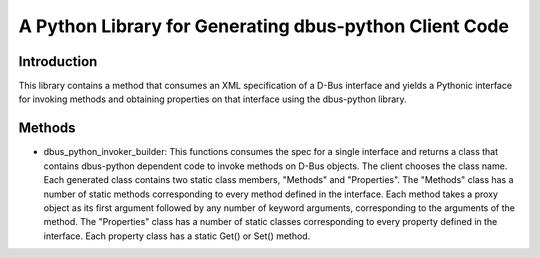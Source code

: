 A Python Library for Generating dbus-python Client Code
=======================================================

Introduction
------------
This library contains a method that consumes an XML specification of
a D-Bus interface and yields a Pythonic interface for invoking methods and
obtaining properties on that interface using the dbus-python library.

Methods
-------

* dbus_python_invoker_builder:
  This functions consumes the spec for a single interface and returns a class
  that contains dbus-python dependent code to invoke methods on D-Bus objects.
  The client chooses the class name. Each generated class contains two static
  class members, "Methods" and "Properties". The "Methods" class has a number
  of static methods corresponding to every method defined in the interface.
  Each method takes a proxy object as its first argument followed by any
  number of keyword arguments, corresponding to the arguments of the method.
  The "Properties" class has a number of static classes corresponding to every
  property defined in the interface. Each property class has a static Get() or
  Set() method.
